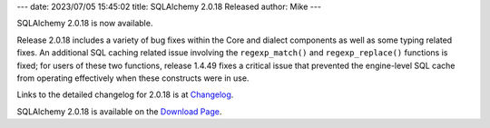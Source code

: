 ---
date: 2023/07/05 15:45:02
title: SQLAlchemy 2.0.18 Released
author: Mike
---

SQLAlchemy 2.0.18 is now available.

Release 2.0.18 includes a variety of bug fixes within the Core and dialect
components as well as some typing related fixes. An additional SQL caching
related issue involving the ``regexp_match()`` and ``regexp_replace()``
functions is fixed; for users of these two functions, release 1.4.49 fixes a
critical issue that prevented the engine-level SQL cache from operating
effectively when these constructs were in use.

Links to the detailed changelog for 2.0.18 is at `Changelog </changelog/CHANGES_2_0_18>`_.

SQLAlchemy 2.0.18 is available on the `Download Page </download.html>`_.

